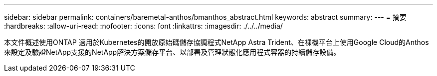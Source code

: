 ---
sidebar: sidebar 
permalink: containers/baremetal-anthos/bmanthos_abstract.html 
keywords: abstract 
summary:  
---
= 摘要
:hardbreaks:
:allow-uri-read: 
:nofooter: 
:icons: font
:linkattrs: 
:imagesdir: ./../../media/


本文件概述使用ONTAP 適用於Kubernetes的開放原始碼儲存協調程式NetApp Astra Trident、在裸機平台上使用Google Cloud的Anthos來設定及驗證NetApp支援的NetApp解決方案儲存平台、以部署及管理狀態化應用程式容器的持續儲存設備。
